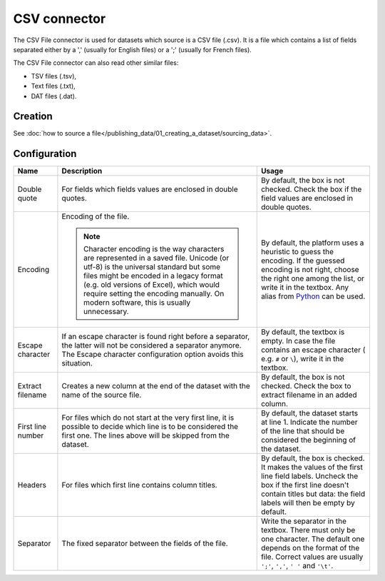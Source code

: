 CSV connector
=============

The CSV File connector is used for datasets which source is a CSV file (.csv). It is a file which contains a list of fields separated either by a ',' (usually for English files) or a ';' (usually for French files).

The CSV File connector can also read other similar files:

- TSV files (.tsv),
- Text files (.txt),
- DAT files (.dat).

Creation
~~~~~~~~

See :doc:`how to source a file</publishing_data/01_creating_a_dataset/sourcing_data>`.

Configuration
~~~~~~~~~~~~~

.. list-table::
   :header-rows: 1

   * * Name
     * Description
     * Usage
   * * Double quote
     * For fields which fields values are enclosed in double quotes.
     * By default, the box is not checked. Check the box if the field values are enclosed in double quotes.
   * * Encoding
     * Encoding of the file.

       .. admonition:: Note
          :class: note

          Character encoding is the way characters are represented in a saved file. Unicode (or utf-8) is the universal standard but some files might be encoded in a legacy format (e.g. old versions of Excel), which would require setting the encoding manually. On modern software, this is usually unnecessary.

     * By default, the platform uses a heuristic to guess the encoding. If the guessed encoding is not right, choose the right one among the list, or write it in the textbox. Any alias from `Python <https://docs.python.org/2/library/codecs.html#standard-encodings>`_ can be used.
   * * Escape character
     * If an escape character is found right before a separator, the latter will not be considered a separator anymore. The Escape character configuration option avoids this situation.
     * By default, the textbox is empty. In case the file contains an escape character ( e.g. ``#`` or ``\``), write it in the textbox.
   * * Extract filename
     * Creates a new column at the end of the dataset with the name of the source file.
     * By default, the box is not checked. Check the box to extract filename in an added column.
   * * First line number
     * For files which do not start at the very first line, it is possible to decide which line is to be considered the first one. The lines above will be skipped from the dataset.
     * By default, the dataset starts at line 1. Indicate the number of the line that should be considered the beginning of the dataset.
   * * Headers
     * For files which first line contains column titles.
     * By default, the box is checked. It makes the values of the first line field labels. Uncheck the box if the first line doesn't contain titles but data: the field labels will then be empty by default.
   * * Separator
     * The fixed separator between the fields of the file.
     * Write the separator in the textbox. There must only be one character. The default one depends on the format of the file. Correct values are usually ``';'``, ``','``, ``' '`` and ``'\t'``.
